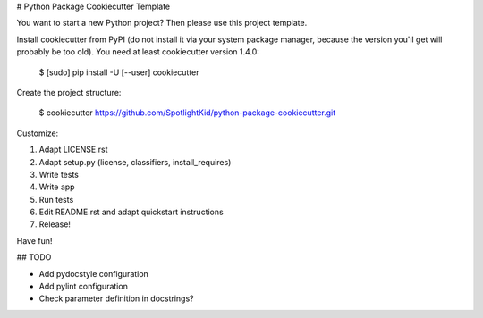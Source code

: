 # Python Package Cookiecutter Template

You want to start a new Python project? Then please use this project template.

Install cookiecutter from PyPI (do not install it via your system package
manager, because the version you'll get will probably be too old). You need
at least cookiecutter version 1.4.0:

    $ [sudo] pip install -U [--user] cookiecutter

Create the project structure:

    $ cookiecutter https://github.com/SpotlightKid/python-package-cookiecutter.git

Customize:

1. Adapt LICENSE.rst
2. Adapt setup.py (license, classifiers, install_requires)
3. Write tests
4. Write app
5. Run tests
6. Edit README.rst and adapt quickstart instructions
7. Release!


Have fun!


## TODO

* Add pydocstyle configuration
* Add pylint configuration
* Check parameter definition in docstrings?
